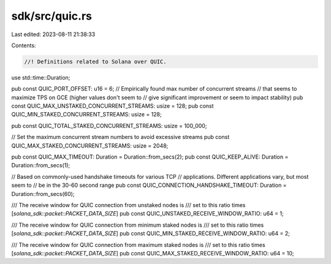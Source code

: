 sdk/src/quic.rs
===============

Last edited: 2023-08-11 21:38:33

Contents:

.. code-block:: rs

    //! Definitions related to Solana over QUIC.
use std::time::Duration;

pub const QUIC_PORT_OFFSET: u16 = 6;
// Empirically found max number of concurrent streams
// that seems to maximize TPS on GCE (higher values don't seem to
// give significant improvement or seem to impact stability)
pub const QUIC_MAX_UNSTAKED_CONCURRENT_STREAMS: usize = 128;
pub const QUIC_MIN_STAKED_CONCURRENT_STREAMS: usize = 128;

pub const QUIC_TOTAL_STAKED_CONCURRENT_STREAMS: usize = 100_000;

// Set the maximum concurrent stream numbers to avoid excessive streams
pub const QUIC_MAX_STAKED_CONCURRENT_STREAMS: usize = 2048;

pub const QUIC_MAX_TIMEOUT: Duration = Duration::from_secs(2);
pub const QUIC_KEEP_ALIVE: Duration = Duration::from_secs(1);

// Based on commonly-used handshake timeouts for various TCP
// applications. Different applications vary, but most seem to
// be in the 30-60 second range
pub const QUIC_CONNECTION_HANDSHAKE_TIMEOUT: Duration = Duration::from_secs(60);

/// The receive window for QUIC connection from unstaked nodes is
/// set to this ratio times [`solana_sdk::packet::PACKET_DATA_SIZE`]
pub const QUIC_UNSTAKED_RECEIVE_WINDOW_RATIO: u64 = 1;

/// The receive window for QUIC connection from minimum staked nodes is
/// set to this ratio times [`solana_sdk::packet::PACKET_DATA_SIZE`]
pub const QUIC_MIN_STAKED_RECEIVE_WINDOW_RATIO: u64 = 2;

/// The receive window for QUIC connection from maximum staked nodes is
/// set to this ratio times [`solana_sdk::packet::PACKET_DATA_SIZE`]
pub const QUIC_MAX_STAKED_RECEIVE_WINDOW_RATIO: u64 = 10;



